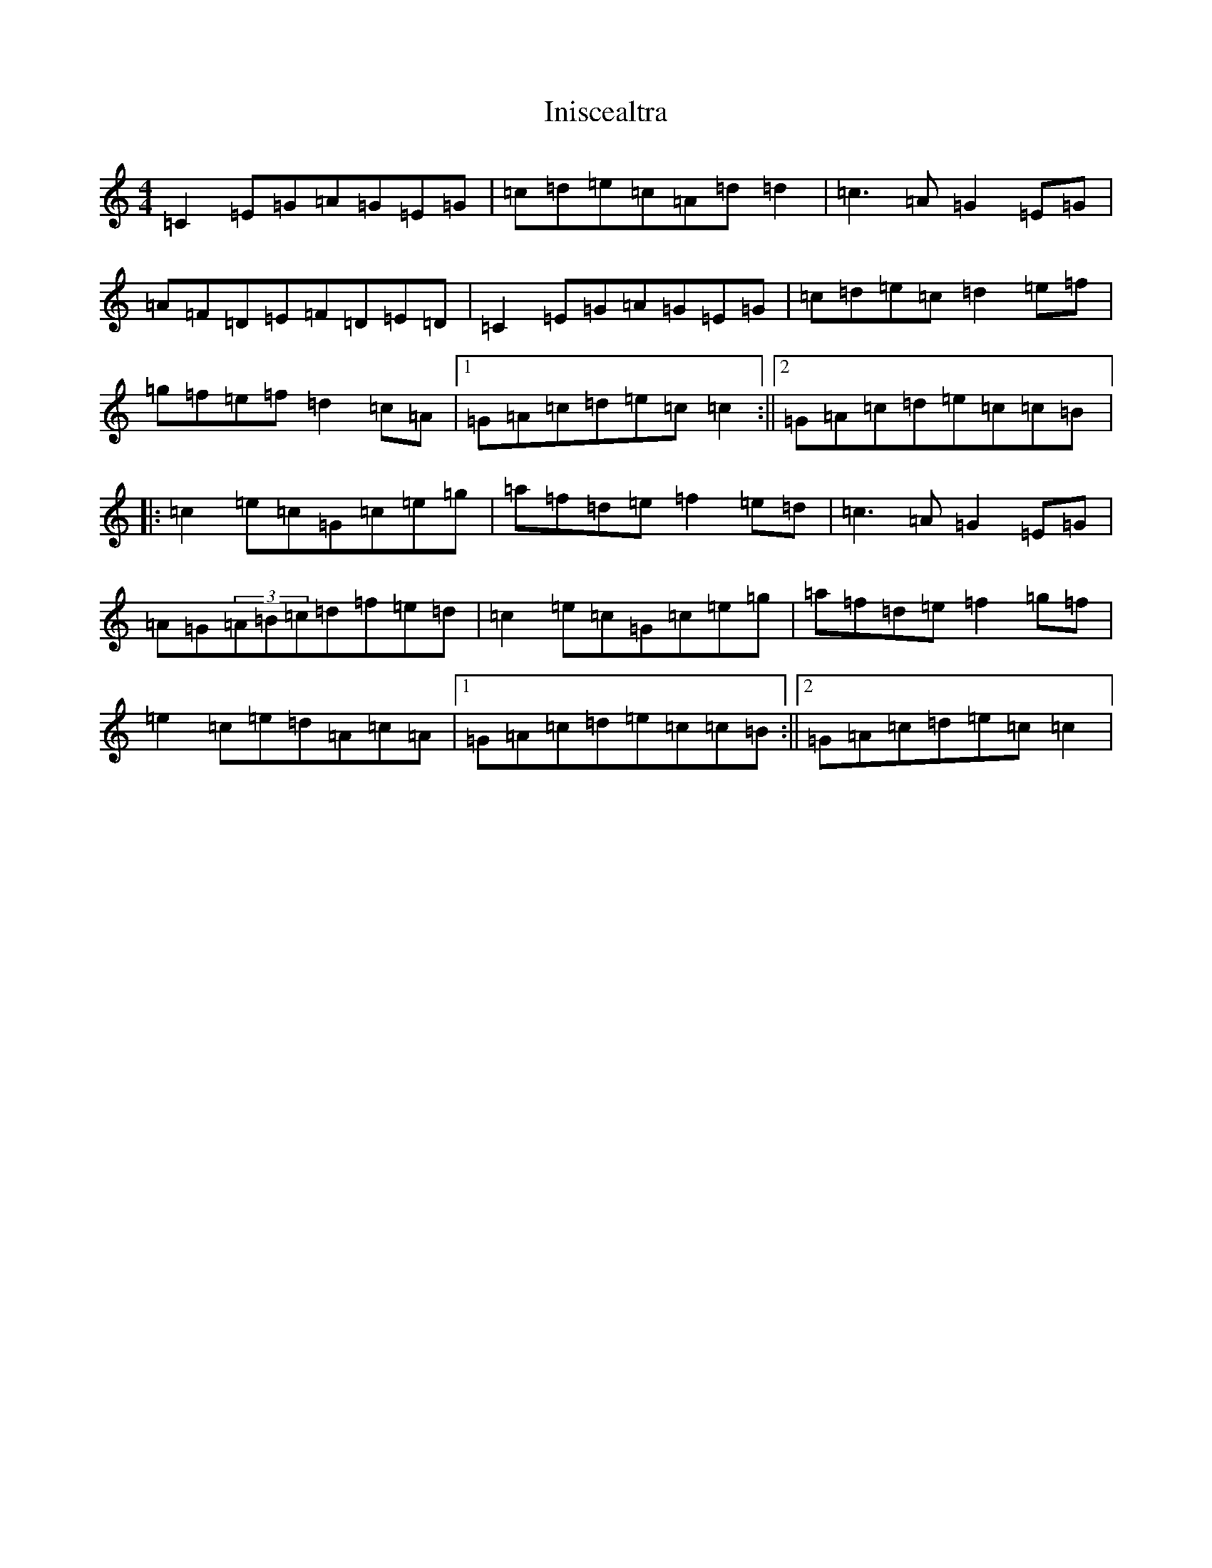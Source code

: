X: 9884
T: Iniscealtra
S: https://thesession.org/tunes/1321#setting14660
Z: D Major
R: reel
M:4/4
L:1/8
K: C Major
=C2=E=G=A=G=E=G|=c=d=e=c=A=d=d2|=c3=A=G2=E=G|=A=F=D=E=F=D=E=D|=C2=E=G=A=G=E=G|=c=d=e=c=d2=e=f|=g=f=e=f=d2=c=A|1=G=A=c=d=e=c=c2:||2=G=A=c=d=e=c=c=B|:=c2=e=c=G=c=e=g|=a=f=d=e=f2=e=d|=c3=A=G2=E=G|=A=G(3=A=B=c=d=f=e=d|=c2=e=c=G=c=e=g|=a=f=d=e=f2=g=f|=e2=c=e=d=A=c=A|1=G=A=c=d=e=c=c=B:||2=G=A=c=d=e=c=c2|